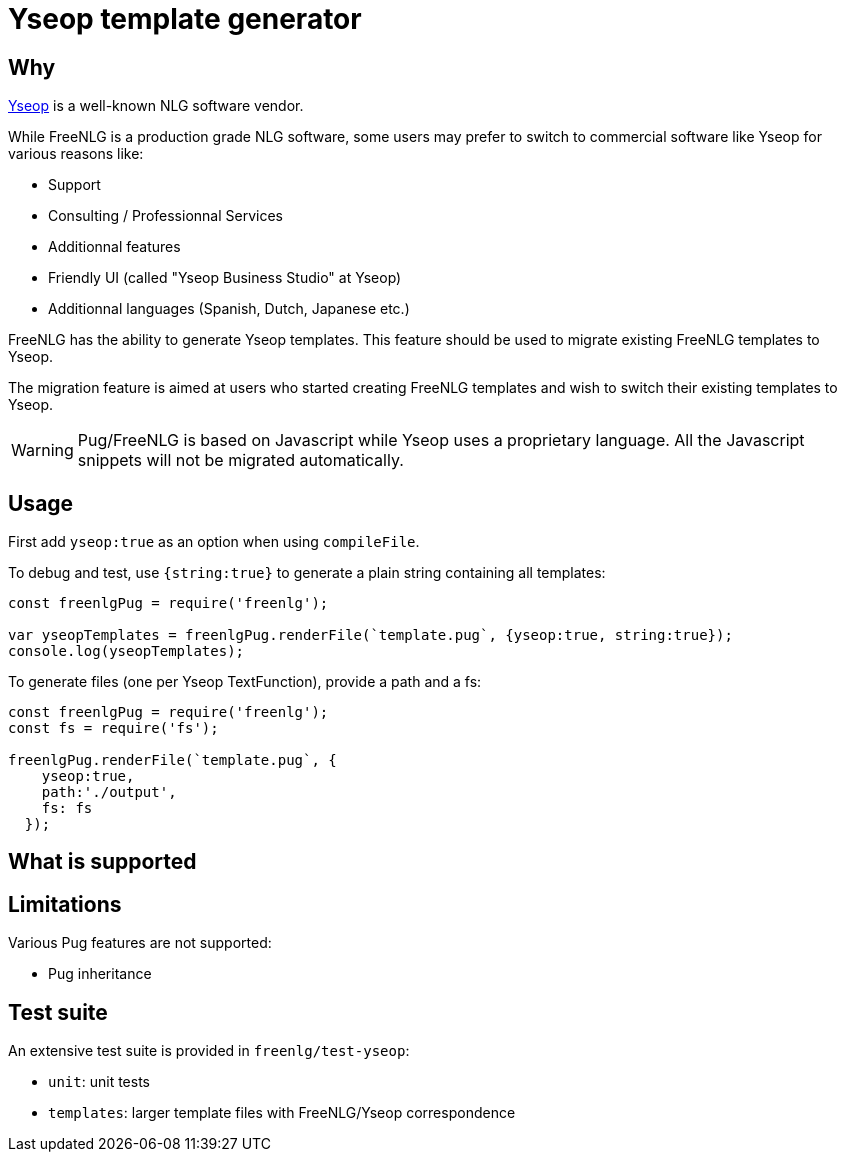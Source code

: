 = Yseop template generator

== Why

https://www.yseop.com[Yseop] is a well-known NLG software vendor.

While FreeNLG is a production grade NLG software, some users may prefer to switch to commercial software like Yseop for various reasons like:

* Support
* Consulting / Professionnal Services
* Additionnal features
* Friendly UI (called "Yseop Business Studio" at Yseop)
* Additionnal languages (Spanish, Dutch, Japanese etc.)

FreeNLG has the ability to generate Yseop templates. This feature should be used to migrate existing FreeNLG templates to Yseop.

The migration feature is aimed at users who started creating FreeNLG templates and wish to switch their existing templates to Yseop.

WARNING: Pug/FreeNLG is based on Javascript while Yseop uses a proprietary language. All the Javascript snippets will not be migrated automatically.

== Usage

First add `yseop:true` as an option when using `compileFile`.

To debug and test, use `{string:true}` to generate a plain string containing all templates:
[source,javascript]
....
const freenlgPug = require('freenlg');

var yseopTemplates = freenlgPug.renderFile(`template.pug`, {yseop:true, string:true});
console.log(yseopTemplates);
....

To generate files (one per Yseop TextFunction), provide a path and a fs:
[source,javascript]
....
const freenlgPug = require('freenlg');
const fs = require('fs');

freenlgPug.renderFile(`template.pug`, {
    yseop:true, 
    path:'./output',
    fs: fs
  });
....


== What is supported


== Limitations

Various Pug features are not supported:

* Pug inheritance


== Test suite

An extensive test suite is provided in `freenlg/test-yseop`:

* `unit`: unit tests
* `templates`: larger template files with FreeNLG/Yseop correspondence

